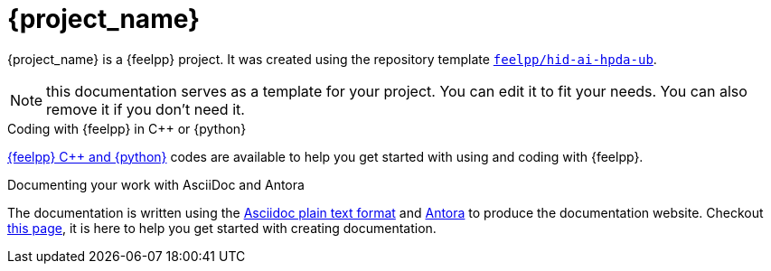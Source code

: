 = {project_name}
:navtitle: home
:page-layout: home-project
:!numbered:

ifeval::["{project_name}" == "Kub Hpda Ml"]
[.lead]
{project_name} is a GitHub repository template providing a starting point for {feelpp} projects.
endif::[]
ifeval::["{project_name}" != "Kub Hpda Ml"]
{project_name} is a {feelpp} project. It was created using the repository template https://github.com/feelpp/hid-ai-hpda-ub[`feelpp/hid-ai-hpda-ub`].
endif::[]

NOTE: this documentation serves as a template for your project. You can edit it to fit your needs. You can also remove it if you don't need it.

.Coding with {feelpp} in {cpp} or {python}
[.examp]
****
xref:overview.adoc[{feelpp} {cpp} and {python}] codes are available to help you get started with using and coding with {feelpp}.
****

.Documenting your work with AsciiDoc and Antora
[.examp]
****
The documentation is written using the https://docs.asciidoctor.org[Asciidoc plain text format] and https://docs.antora.org[Antora] to produce the documentation website. Checkout xref:env/antora.adoc[this page], it is here to help you get started with creating documentation.
****



